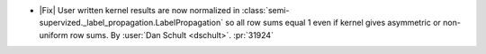 - |Fix| User written kernel results are now normalized in
  :class:`semi-supervized._label_propagation.LabelPropagation`
  so all row sums equal 1 even if kernel gives asymmetric or non-uniform row sums.
  By :user:`Dan Schult <dschult>`. :pr:`31924`
